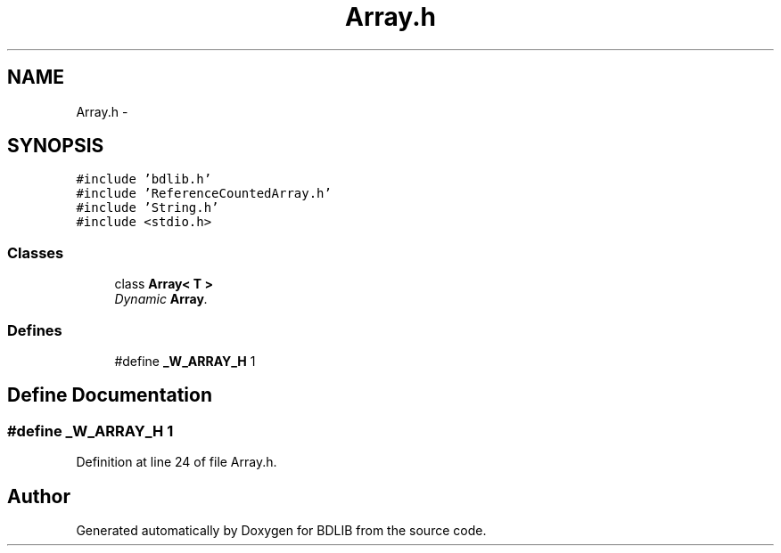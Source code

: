 .TH "Array.h" 3 "18 Dec 2009" "Version 1.0" "BDLIB" \" -*- nroff -*-
.ad l
.nh
.SH NAME
Array.h \- 
.SH SYNOPSIS
.br
.PP
\fC#include 'bdlib.h'\fP
.br
\fC#include 'ReferenceCountedArray.h'\fP
.br
\fC#include 'String.h'\fP
.br
\fC#include <stdio.h>\fP
.br

.SS "Classes"

.in +1c
.ti -1c
.RI "class \fBArray< T >\fP"
.br
.RI "\fIDynamic \fBArray\fP. \fP"
.in -1c
.SS "Defines"

.in +1c
.ti -1c
.RI "#define \fB_W_ARRAY_H\fP   1"
.br
.in -1c
.SH "Define Documentation"
.PP 
.SS "#define _W_ARRAY_H   1"
.PP
Definition at line 24 of file Array.h.
.SH "Author"
.PP 
Generated automatically by Doxygen for BDLIB from the source code.
